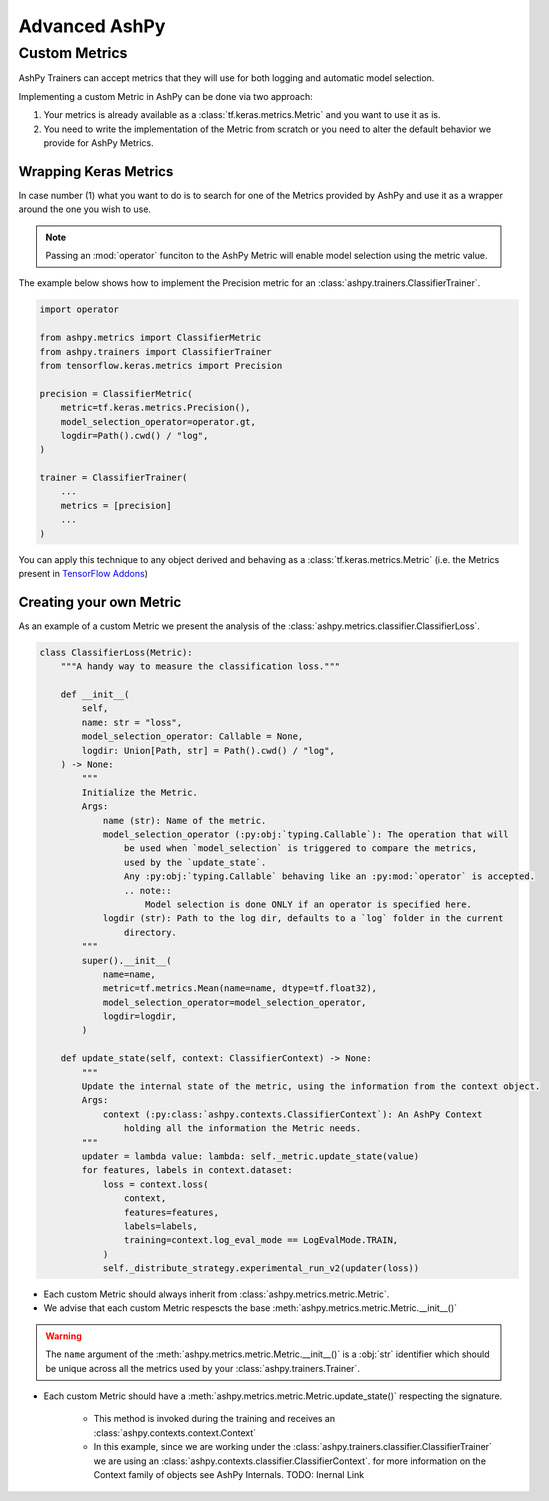 Advanced AshPy
##############

Custom Metrics
==============

AshPy Trainers can accept metrics that they will use for both logging and automatic model
selection.

Implementing a custom Metric in AshPy can be done via two approach:

1. Your metrics is already available as a :class:`tf.keras.metrics.Metric` and you want to use it as is.
2. You need to write the implementation of the Metric from scratch or you need to alter the default behavior we provide for AshPy Metrics.

Wrapping Keras Metrics
----------------------

In case number (1) what you want to do is to search for one of the Metrics provided by AshPy
and use it as a wrapper around the one you wish to use.

.. note::
    Passing an :mod:`operator` funciton to the AshPy Metric will enable model selection using the
    metric value.

The example below shows how to implement the Precision metric for an
:class:`ashpy.trainers.ClassifierTrainer`.

.. code-block:: python

    import operator

    from ashpy.metrics import ClassifierMetric
    from ashpy.trainers import ClassifierTrainer
    from tensorflow.keras.metrics import Precision

    precision = ClassifierMetric(
        metric=tf.keras.metrics.Precision(),
        model_selection_operator=operator.gt,
        logdir=Path().cwd() / "log",
    )

    trainer = ClassifierTrainer(
        ...
        metrics = [precision]
        ...
    )

You can apply this technique to any object derived and behaving as a
:class:`tf.keras.metrics.Metric` (i.e. the Metrics present in `TensorFlow Addons`_)


Creating your own Metric
------------------------

As an example of a custom Metric we present the analysis of the :class:`ashpy.metrics.classifier.ClassifierLoss`.

.. code-block:: python

    class ClassifierLoss(Metric):
        """A handy way to measure the classification loss."""

        def __init__(
            self,
            name: str = "loss",
            model_selection_operator: Callable = None,
            logdir: Union[Path, str] = Path().cwd() / "log",
        ) -> None:
            """
            Initialize the Metric.
            Args:
                name (str): Name of the metric.
                model_selection_operator (:py:obj:`typing.Callable`): The operation that will
                    be used when `model_selection` is triggered to compare the metrics,
                    used by the `update_state`.
                    Any :py:obj:`typing.Callable` behaving like an :py:mod:`operator` is accepted.
                    .. note::
                        Model selection is done ONLY if an operator is specified here.
                logdir (str): Path to the log dir, defaults to a `log` folder in the current
                    directory.
            """
            super().__init__(
                name=name,
                metric=tf.metrics.Mean(name=name, dtype=tf.float32),
                model_selection_operator=model_selection_operator,
                logdir=logdir,
            )

        def update_state(self, context: ClassifierContext) -> None:
            """
            Update the internal state of the metric, using the information from the context object.
            Args:
                context (:py:class:`ashpy.contexts.ClassifierContext`): An AshPy Context
                    holding all the information the Metric needs.
            """
            updater = lambda value: lambda: self._metric.update_state(value)
            for features, labels in context.dataset:
                loss = context.loss(
                    context,
                    features=features,
                    labels=labels,
                    training=context.log_eval_mode == LogEvalMode.TRAIN,
                )
                self._distribute_strategy.experimental_run_v2(updater(loss))


* Each custom Metric should always inherit from :class:`ashpy.metrics.metric.Metric`.
* We advise that each custom Metric respescts the base :meth:`ashpy.metrics.metric.Metric.__init__()`

.. warning::
    The ``name`` argument of the :meth:`ashpy.metrics.metric.Metric.__init__()` is a :obj:`str` identifier
    which should be unique across all the metrics used by your :class:`ashpy.trainers.Trainer`.

* Each custom Metric should have a :meth:`ashpy.metrics.metric.Metric.update_state()` respecting the signature.

    * This method is invoked during the training and receives an :class:`ashpy.contexts.context.Context`
    * In this example, since we are working under the :class:`ashpy.trainers.classifier.ClassifierTrainer` we are using an :class:`ashpy.contexts.classifier.ClassifierContext`.
      for more information on the Context family of objects see AshPy Internals. TODO: Inernal Link

.. _TensorFlow Addons: https://www.tensorflow.org/addons/overview
